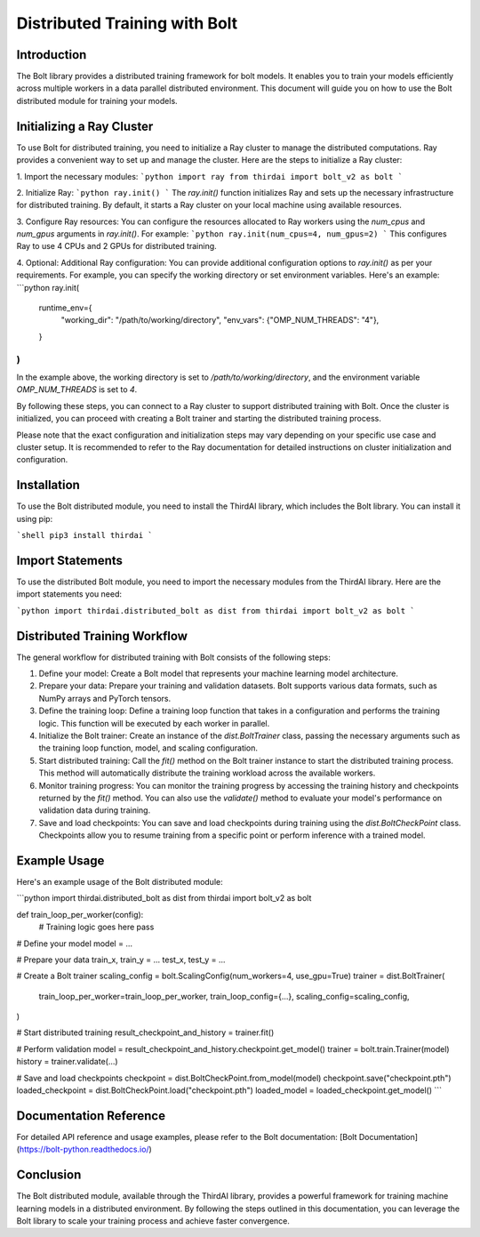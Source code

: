 Distributed Training with Bolt
==============================

Introduction
------------

The Bolt library provides a distributed training framework for bolt models. It enables you to train your models efficiently across multiple workers in a data parallel distributed environment. This document will guide you on how to use the Bolt distributed module for training your models.

Initializing a Ray Cluster
--------------------------

To use Bolt for distributed training, you need to initialize a Ray cluster to manage the distributed computations. Ray provides a convenient way to set up and manage the cluster. Here are the steps to initialize a Ray cluster:

1. Import the necessary modules:
```python
import ray
from thirdai import bolt_v2 as bolt
```

2. Initialize Ray:
```python
ray.init()
```
The `ray.init()` function initializes Ray and sets up the necessary infrastructure for distributed training. By default, it starts a Ray cluster on your local machine using available resources.

3. Configure Ray resources:
You can configure the resources allocated to Ray workers using the `num_cpus` and `num_gpus` arguments in `ray.init()`. For example:
```python
ray.init(num_cpus=4, num_gpus=2)
```
This configures Ray to use 4 CPUs and 2 GPUs for distributed training.

4. Optional: Additional Ray configuration:
You can provide additional configuration options to `ray.init()` as per your requirements. For example, you can specify the working directory or set environment variables. Here's an example:
```python
ray.init(
    runtime_env={
        "working_dir": "/path/to/working/directory",
        "env_vars": {"OMP_NUM_THREADS": "4"},
    }
)
```
In the example above, the working directory is set to `/path/to/working/directory`, and the environment variable `OMP_NUM_THREADS` is set to `4`.

By following these steps, you can connect to a Ray cluster to support distributed training with Bolt. Once the cluster is initialized, you can proceed with creating a Bolt trainer and starting the distributed training process.

Please note that the exact configuration and initialization steps may vary depending on your specific use case and cluster setup. It is recommended to refer to the Ray documentation for detailed instructions on cluster initialization and configuration.

Installation
------------

To use the Bolt distributed module, you need to install the ThirdAI library, which includes the Bolt library. You can install it using pip:

```shell
pip3 install thirdai
```

Import Statements
----------------

To use the distributed Bolt module, you need to import the necessary modules from the ThirdAI library. Here are the import statements you need:

```python
import thirdai.distributed_bolt as dist
from thirdai import bolt_v2 as bolt
```

Distributed Training Workflow
----------------------------

The general workflow for distributed training with Bolt consists of the following steps:

1. Define your model: Create a Bolt model that represents your machine learning model architecture.

2. Prepare your data: Prepare your training and validation datasets. Bolt supports various data formats, such as NumPy arrays and PyTorch tensors.

3. Define the training loop: Define a training loop function that takes in a configuration and performs the training logic. This function will be executed by each worker in parallel.

4. Initialize the Bolt trainer: Create an instance of the `dist.BoltTrainer` class, passing the necessary arguments such as the training loop function, model, and scaling configuration.

5. Start distributed training: Call the `fit()` method on the Bolt trainer instance to start the distributed training process. This method will automatically distribute the training workload across the available workers.

6. Monitor training progress: You can monitor the training progress by accessing the training history and checkpoints returned by the `fit()` method. You can also use the `validate()` method to evaluate your model's performance on validation data during training.

7. Save and load checkpoints: You can save and load checkpoints during training using the `dist.BoltCheckPoint` class. Checkpoints allow you to resume training from a specific point or perform inference with a trained model.

Example Usage
-------------

Here's an example usage of the Bolt distributed module:

```python
import thirdai.distributed_bolt as dist
from thirdai import bolt_v2 as bolt

def train_loop_per_worker(config):
    # Training logic goes here
    pass

# Define your model
model = ...

# Prepare your data
train_x, train_y = ...
test_x, test_y = ...

# Create a Bolt trainer
scaling_config = bolt.ScalingConfig(num_workers=4, use_gpu=True)
trainer = dist.BoltTrainer(
    train_loop_per_worker=train_loop_per_worker,
    train_loop_config={...},
    scaling_config=scaling_config,
)

# Start distributed training
result_checkpoint_and_history = trainer.fit()

# Perform validation
model = result_checkpoint_and_history.checkpoint.get_model()
trainer = bolt.train.Trainer(model)
history = trainer.validate(...)

# Save and load checkpoints
checkpoint = dist.BoltCheckPoint.from_model(model)
checkpoint.save("checkpoint.pth")
loaded_checkpoint = dist.BoltCheckPoint.load("checkpoint.pth")
loaded_model = loaded_checkpoint.get_model()
```

Documentation Reference
-----------------------

For detailed API reference and usage examples, please refer to the Bolt documentation: [Bolt Documentation](https://bolt-python.readthedocs.io/)

Conclusion
----------

The Bolt distributed module, available through the ThirdAI library, provides a powerful framework for training machine learning models in a distributed environment. By following the steps outlined in this documentation, you can leverage the Bolt library to scale your training process and achieve faster convergence.